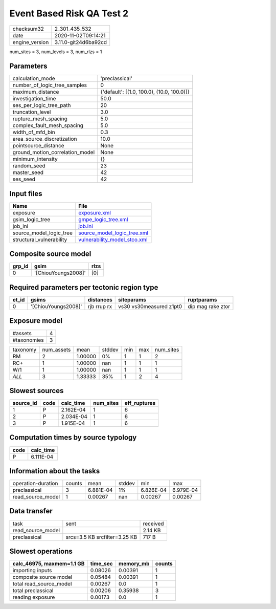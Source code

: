 Event Based Risk QA Test 2
==========================

============== ====================
checksum32     2_301_435_532       
date           2020-11-02T09:14:21 
engine_version 3.11.0-git24d6ba92cd
============== ====================

num_sites = 3, num_levels = 3, num_rlzs = 1

Parameters
----------
=============================== ==========================================
calculation_mode                'preclassical'                            
number_of_logic_tree_samples    0                                         
maximum_distance                {'default': [(1.0, 100.0), (10.0, 100.0)]}
investigation_time              50.0                                      
ses_per_logic_tree_path         20                                        
truncation_level                3.0                                       
rupture_mesh_spacing            5.0                                       
complex_fault_mesh_spacing      5.0                                       
width_of_mfd_bin                0.3                                       
area_source_discretization      10.0                                      
pointsource_distance            None                                      
ground_motion_correlation_model None                                      
minimum_intensity               {}                                        
random_seed                     23                                        
master_seed                     42                                        
ses_seed                        42                                        
=============================== ==========================================

Input files
-----------
======================== ==============================================================
Name                     File                                                          
======================== ==============================================================
exposure                 `exposure.xml <exposure.xml>`_                                
gsim_logic_tree          `gmpe_logic_tree.xml <gmpe_logic_tree.xml>`_                  
job_ini                  `job.ini <job.ini>`_                                          
source_model_logic_tree  `source_model_logic_tree.xml <source_model_logic_tree.xml>`_  
structural_vulnerability `vulnerability_model_stco.xml <vulnerability_model_stco.xml>`_
======================== ==============================================================

Composite source model
----------------------
====== =================== ====
grp_id gsim                rlzs
====== =================== ====
0      '[ChiouYoungs2008]' [0] 
====== =================== ====

Required parameters per tectonic region type
--------------------------------------------
===== =================== =========== ======================= =================
et_id gsims               distances   siteparams              ruptparams       
===== =================== =========== ======================= =================
0     '[ChiouYoungs2008]' rjb rrup rx vs30 vs30measured z1pt0 dip mag rake ztor
===== =================== =========== ======================= =================

Exposure model
--------------
=========== =
#assets     4
#taxonomies 3
=========== =

======== ========== ======= ====== === === =========
taxonomy num_assets mean    stddev min max num_sites
RM       2          1.00000 0%     1   1   2        
RC+      1          1.00000 nan    1   1   1        
W/1      1          1.00000 nan    1   1   1        
*ALL*    3          1.33333 35%    1   2   4        
======== ========== ======= ====== === === =========

Slowest sources
---------------
========= ==== ========= ========= ============
source_id code calc_time num_sites eff_ruptures
========= ==== ========= ========= ============
1         P    2.162E-04 1         6           
2         P    2.034E-04 1         6           
3         P    1.915E-04 1         6           
========= ==== ========= ========= ============

Computation times by source typology
------------------------------------
==== =========
code calc_time
==== =========
P    6.111E-04
==== =========

Information about the tasks
---------------------------
================== ====== ========= ====== ========= =========
operation-duration counts mean      stddev min       max      
preclassical       3      6.881E-04 1%     6.826E-04 6.979E-04
read_source_model  1      0.00267   nan    0.00267   0.00267  
================== ====== ========= ====== ========= =========

Data transfer
-------------
================= ============================= ========
task              sent                          received
read_source_model                               2.14 KB 
preclassical      srcs=3.5 KB srcfilter=3.25 KB 717 B   
================= ============================= ========

Slowest operations
------------------
========================= ======== ========= ======
calc_46975, maxmem=1.1 GB time_sec memory_mb counts
========================= ======== ========= ======
importing inputs          0.08026  0.00391   1     
composite source model    0.05484  0.00391   1     
total read_source_model   0.00267  0.0       1     
total preclassical        0.00206  0.35938   3     
reading exposure          0.00173  0.0       1     
========================= ======== ========= ======